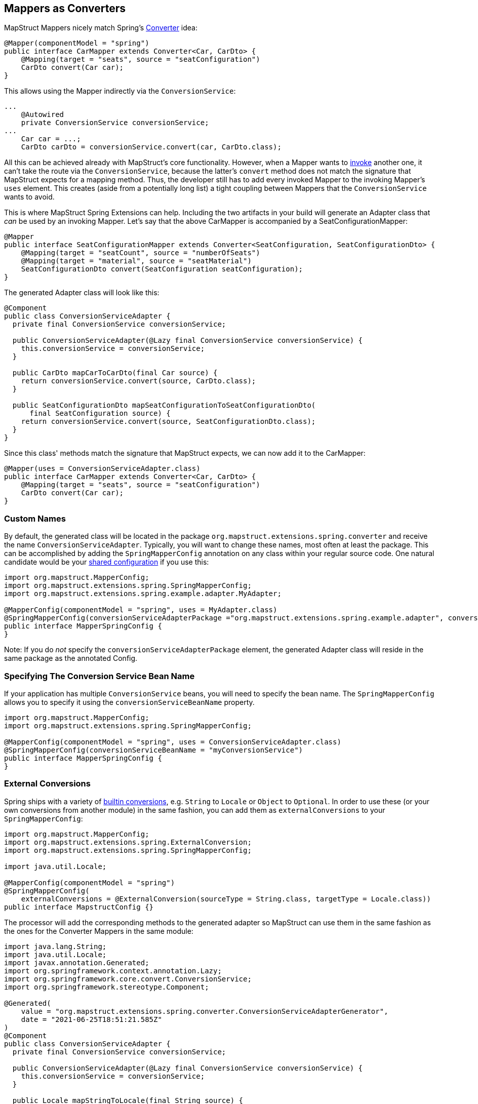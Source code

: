 [[mapperAsConverter]]
== Mappers as Converters

MapStruct Mappers nicely match Spring's https://docs.spring.io/spring-framework/docs/current/reference/html/core.html#core-convert-Converter-API[Converter] idea:
====
[source, java, linenums]
[subs="verbatim,attributes"]
----
@Mapper(componentModel = "spring")
public interface CarMapper extends Converter<Car, CarDto> {
    @Mapping(target = "seats", source = "seatConfiguration")
    CarDto convert(Car car);
}
----
====

This allows using the Mapper indirectly via the `ConversionService`:

====
[source, java, linenums]
[subs="verbatim,attributes"]
----
...
    @Autowired
    private ConversionService conversionService;
...
    Car car = ...;
    CarDto carDto = conversionService.convert(car, CarDto.class);
----
====

All this can be achieved already with MapStruct's core functionality. However, when a Mapper wants to https://mapstruct.org/documentation/stable/reference/html/#invoking-other-mappers[invoke] another one, it can't take the route via the `ConversionService`, because the latter's `convert` method does not match the signature that MapStruct expects for a mapping method. Thus, the developer still has to add every invoked Mapper to the invoking Mapper's `uses` element. This creates (aside from a potentially long list) a tight coupling between Mappers that the `ConversionService` wants to avoid.

This is where MapStruct Spring Extensions can help. Including the two artifacts in your build will generate an Adapter class that _can_ be used by an invoking Mapper. Let's say that the above CarMapper is accompanied by a SeatConfigurationMapper:

====
[source, java, linenums]
[subs="verbatim,attributes"]
----
@Mapper
public interface SeatConfigurationMapper extends Converter<SeatConfiguration, SeatConfigurationDto> {
    @Mapping(target = "seatCount", source = "numberOfSeats")
    @Mapping(target = "material", source = "seatMaterial")
    SeatConfigurationDto convert(SeatConfiguration seatConfiguration);
}
----
====

The generated Adapter class will look like this:

====
[source, java, linenums]
[subs="verbatim,attributes"]
----
@Component
public class ConversionServiceAdapter {
  private final ConversionService conversionService;

  public ConversionServiceAdapter(@Lazy final ConversionService conversionService) {
    this.conversionService = conversionService;
  }

  public CarDto mapCarToCarDto(final Car source) {
    return conversionService.convert(source, CarDto.class);
  }

  public SeatConfigurationDto mapSeatConfigurationToSeatConfigurationDto(
      final SeatConfiguration source) {
    return conversionService.convert(source, SeatConfigurationDto.class);
  }
}
----
====

Since this class' methods match the signature that MapStruct expects, we can now add it to the CarMapper:
====
[source, java, linenums]
[subs="verbatim,attributes"]
----
@Mapper(uses = ConversionServiceAdapter.class)
public interface CarMapper extends Converter<Car, CarDto> {
    @Mapping(target = "seats", source = "seatConfiguration")
    CarDto convert(Car car);
}
----
====

[[mappersAsConvertersCustomNames]]
=== Custom Names
By default, the generated class will be located in the package `org.mapstruct.extensions.spring.converter` and receive the name `ConversionServiceAdapter`. Typically, you will want to change these names, most often at least the package. This can be accomplished by adding the `SpringMapperConfig` annotation on any class within your regular source code. One natural candidate would be your https://mapstruct.org/documentation/stable/reference/html/#shared-configurations[shared configuration] if you use this:
====
[source, java, linenums]
[subs="verbatim,attributes"]
----
import org.mapstruct.MapperConfig;
import org.mapstruct.extensions.spring.SpringMapperConfig;
import org.mapstruct.extensions.spring.example.adapter.MyAdapter;

@MapperConfig(componentModel = "spring", uses = MyAdapter.class)
@SpringMapperConfig(conversionServiceAdapterPackage ="org.mapstruct.extensions.spring.example.adapter", conversionServiceAdapterClassName ="MyAdapter")
public interface MapperSpringConfig {
}
----

Note: If you do _not_ specify the `conversionServiceAdapterPackage` element, the generated Adapter class will reside in the same package as the annotated Config.
====
[[customConversionService]]
=== Specifying The Conversion Service Bean Name
If your application has multiple `ConversionService` beans, you will need to specify the bean name. The `SpringMapperConfig` allows you to specify it using the `conversionServiceBeanName` property.
====
[source, java, linenums]
[subs="verbatim,attributes"]
----
import org.mapstruct.MapperConfig;
import org.mapstruct.extensions.spring.SpringMapperConfig;

@MapperConfig(componentModel = "spring", uses = ConversionServiceAdapter.class)
@SpringMapperConfig(conversionServiceBeanName = "myConversionService")
public interface MapperSpringConfig {
}
----
====
[[externalConversions]]
=== External Conversions
Spring ships with a variety of https://github.com/spring-projects/spring-framework/tree/main/spring-core/src/main/java/org/springframework/core/convert/support[builtin conversions], e.g. `String` to `Locale` or `Object` to `Optional`. In order to use these (or your own conversions from another module) in the same fashion, you can add them as `externalConversions` to your `SpringMapperConfig`:
====
[source, java, linenums]
[subs="verbatim,attributes"]
----
import org.mapstruct.MapperConfig;
import org.mapstruct.extensions.spring.ExternalConversion;
import org.mapstruct.extensions.spring.SpringMapperConfig;

import java.util.Locale;

@MapperConfig(componentModel = "spring")
@SpringMapperConfig(
    externalConversions = @ExternalConversion(sourceType = String.class, targetType = Locale.class))
public interface MapstructConfig {}
----
====

The processor will add the corresponding methods to the generated adapter so MapStruct can use them in the same fashion as the ones for the Converter Mappers in the same module:
====
[source, java, linenums]
[subs="verbatim,attributes"]
----
import java.lang.String;
import java.util.Locale;
import javax.annotation.Generated;
import org.springframework.context.annotation.Lazy;
import org.springframework.core.convert.ConversionService;
import org.springframework.stereotype.Component;

@Generated(
    value = "org.mapstruct.extensions.spring.converter.ConversionServiceAdapterGenerator",
    date = "2021-06-25T18:51:21.585Z"
)
@Component
public class ConversionServiceAdapter {
  private final ConversionService conversionService;

  public ConversionServiceAdapter(@Lazy final ConversionService conversionService) {
    this.conversionService = conversionService;
  }

  public Locale mapStringToLocale(final String source) {
    return conversionService.convert(source, Locale.class);
  }
}
----
====